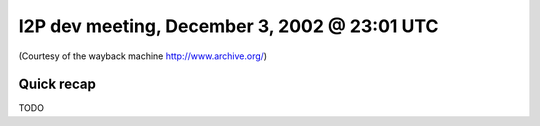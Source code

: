 I2P dev meeting, December 3, 2002 @ 23:01 UTC
=============================================

(Courtesy of the wayback machine http://www.archive.org/)

Quick recap
-----------

TODO
